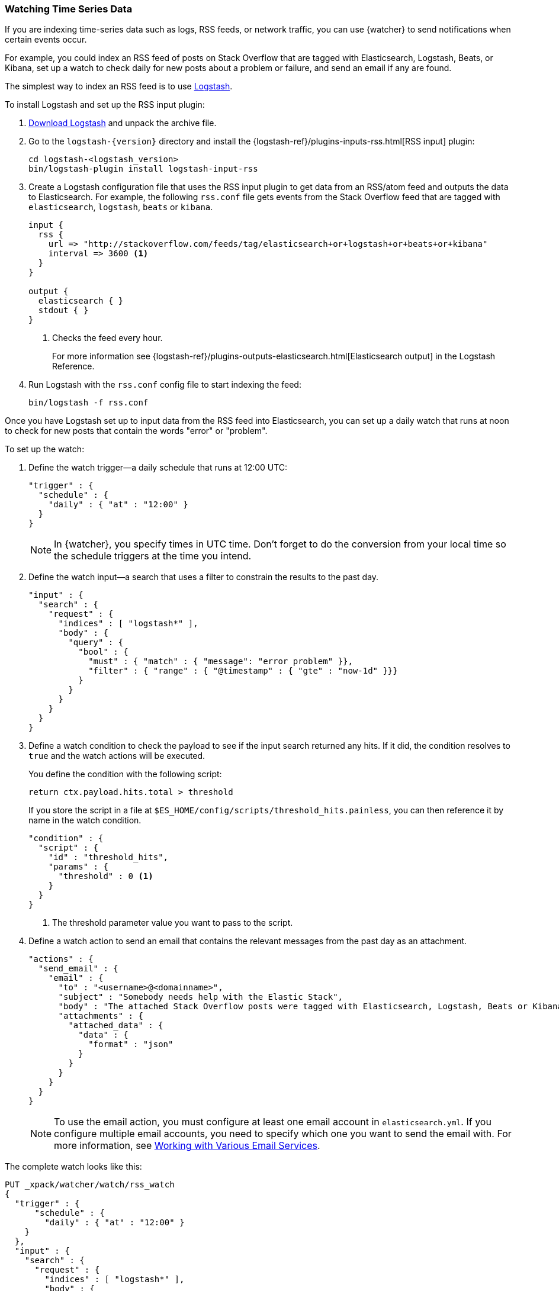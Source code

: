 [[watching-time-series-data]]
=== Watching Time Series Data

If you are indexing time-series data such as logs, RSS feeds, or network traffic,
you can use {watcher} to send notifications when certain events occur.

For example, you could index an RSS feed of posts on Stack Overflow that are
tagged with Elasticsearch, Logstash, Beats, or Kibana, set up a watch to check
daily for new posts about a problem or failure, and send an email if any are
found.

The simplest way to index an RSS feed is to use https://www.elastic.co/products/logstash[Logstash].

To install Logstash and set up the RSS input plugin:

. https://www.elastic.co/downloads/logstash[Download Logstash] and unpack the
  archive file.
. Go to the `logstash-{version}` directory and install the
  {logstash-ref}/plugins-inputs-rss.html[RSS input] plugin:
+
[source,sh]
----------------------------------------------------------
cd logstash-<logstash_version>
bin/logstash-plugin install logstash-input-rss
----------------------------------------------------------

. Create a Logstash configuration file that uses the RSS input plugin to get
  data from an RSS/atom feed and outputs the data to Elasticsearch. For example,
  the following `rss.conf` file gets events from the Stack Overflow feed that
  are tagged with `elasticsearch`, `logstash`, `beats` or `kibana`.
+
[source,ruby]
----------------------------------------------------------
input {
  rss {
    url => "http://stackoverflow.com/feeds/tag/elasticsearch+or+logstash+or+beats+or+kibana"
    interval => 3600 <1>
  }
}

output {
  elasticsearch { }
  stdout { }
}
----------------------------------------------------------
<1> Checks the feed every hour.
+
For more information see {logstash-ref}/plugins-outputs-elasticsearch.html[Elasticsearch output]
in the Logstash Reference.

. Run Logstash with the `rss.conf` config file to start indexing the feed:
+
[source,she]
----------------------------------------------------------
bin/logstash -f rss.conf
----------------------------------------------------------

Once you have Logstash set up to input data from the RSS feed into Elasticsearch,
you can set up a daily watch that runs at noon to check for new posts that
contain the words "error" or "problem".

To set up the watch:

. Define the watch trigger--a daily schedule that runs at 12:00 UTC:
+
[source,js]
--------------------------------------------------
"trigger" : {
  "schedule" : {
    "daily" : { "at" : "12:00" }
  }
}
--------------------------------------------------
+
NOTE: In {watcher}, you specify times in UTC time. Don't forget to do the
      conversion from your local time so the schedule triggers at the time
      you intend.

. Define the watch input--a search that uses a filter to constrain the results
  to the past day.
+
[source,js]
--------------------------------------------------
"input" : {
  "search" : {
    "request" : {
      "indices" : [ "logstash*" ],
      "body" : {
        "query" : {
          "bool" : {
            "must" : { "match" : { "message": "error problem" }},
            "filter" : { "range" : { "@timestamp" : { "gte" : "now-1d" }}}
          }
        }
      }
    }
  }
}
--------------------------------------------------

. Define a watch condition to check the payload to see if the input search
  returned any hits. If it did, the condition resolves to `true` and the watch
  actions will be executed.
+
You define the condition with the following script:
+
[source,text]
--------------------------------------------------
return ctx.payload.hits.total > threshold
--------------------------------------------------
+
If you store the script in a file at `$ES_HOME/config/scripts/threshold_hits.painless`,
you can then reference it by name in the watch condition.
+
[source,js]
--------------------------------------------------
"condition" : {
  "script" : {
    "id" : "threshold_hits",
    "params" : {
      "threshold" : 0 <1>
    }
  }
}
--------------------------------------------------
<1> The threshold parameter value you want to pass to the script.
+
. Define a watch action to send an email that contains the relevant messages
  from the past day as an attachment.
+
[source,js]
--------------------------------------------------
"actions" : {
  "send_email" : {
    "email" : {
      "to" : "<username>@<domainname>",
      "subject" : "Somebody needs help with the Elastic Stack",
      "body" : "The attached Stack Overflow posts were tagged with Elasticsearch, Logstash, Beats or Kibana and mentioned an error or problem.",
      "attachments" : {
        "attached_data" : {
          "data" : {
            "format" : "json"
          }
        }
      }
    }
  }
}
--------------------------------------------------
+
NOTE: To use the email action, you must configure at least one email account in
`elasticsearch.yml`. If you configure multiple email accounts, you need to
specify which one you want to send the email with. For more information, see
<<configuring-email, Working with Various Email Services>>.

The complete watch looks like this:

[source,js]
--------------------------------------------------
PUT _xpack/watcher/watch/rss_watch
{
  "trigger" : {
      "schedule" : {
        "daily" : { "at" : "12:00" }
    }
  },
  "input" : {
    "search" : {
      "request" : {
        "indices" : [ "logstash*" ],
        "body" : {
          "query" : {
            "bool" : {
              "must" : { "match" : { "message": "error problem" }},
              "filter" : { "range" : { "@timestamp" : { "gte" : "now-1d" }}}
            }
          }
        }
      }
    }
  },
  "condition" : {
    "script" : {
      "id" : "threshold_hits",
      "params" : {
        "threshold" : 0
      }
    }
  },
  "actions" : {
    "send_email" : {
      "email" : {
        "to" : "<username>@<domainname>",  <1>
        "subject" : "Somebody needs help with the Elastic Stack",
        "body" : "The attached Stack Overflow posts were tagged with Elasticsearch, Logstash, Beats or Kibana and mentioned an error or problem.",
        "attachments" : {
          "attached_data" : {
            "data" : {}
          }
        }
      }
    }
  }
}
--------------------------------------------------
// CONSOLE
// TEST[s/"id" : "threshold_hits"/"source": "return ctx.payload.hits.total > params.threshold"/]
<1> Replace `<username>@<domainname>` with your email address to receive
    notifications.

[TIP]
=================================================
To execute a watch immediately (without waiting for the schedule to trigger),
use the <<watcher-api-execute-watch, `_execute`>> API:

[source,js]
--------------------------------------------------
POST _xpack/watcher/watch/rss_watch/_execute
{
  "ignore_condition" : true,
  "action_modes" : {
    "_all" : "force_execute"
  },
  "record_execution" : true
}
--------------------------------------------------
// CONSOLE
// TEST[continued]
=================================================
